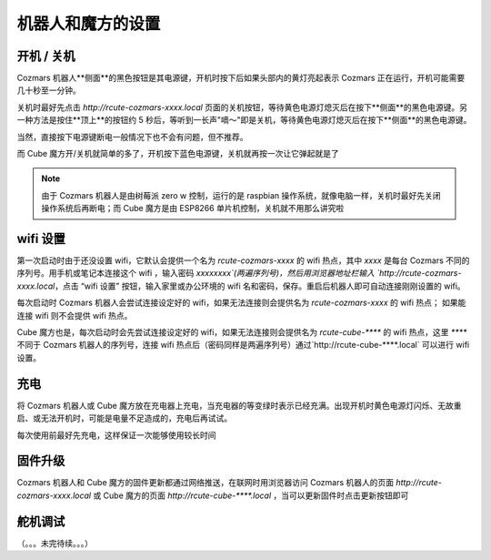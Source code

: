 机器人和魔方的设置
===================

开机 / 关机
----------------

Cozmars 机器人**侧面**的黑色按钮是其电源键，开机时按下后如果头部内的黄灯亮起表示 Cozmars 正在运行，开机可能需要几十秒至一分钟。

关机时最好先点击 `http://rcute-cozmars-xxxx.local` 页面的关机按钮，等待黄色电源灯熄灭后在按下**侧面**的黑色电源键。另一种方法是按住**顶上**的按钮约 5 秒后，等听到一长声"嘀～"即是关机，等待黄色电源灯熄灭后在按下**侧面**的黑色电源键。

当然，直接按下电源键断电一般情况下也不会有问题，但不推荐。

而 Cube 魔方开/关机就简单的多了，开机按下蓝色电源键，关机就再按一次让它弹起就是了

.. note ::

    由于 Cozmars 机器人是由树莓派 zero w 控制，运行的是 raspbian 操作系统，就像电脑一样，关机时最好先关闭操作系统后再断电；而 Cube 魔方是由 ESP8266 单片机控制，关机就不用那么讲究啦

wifi 设置
-----------

第一次启动时由于还没设置 wifi，它默认会提供一个名为 `rcute-cozmars-xxxx` 的 wifi 热点，其中 `xxxx` 是每台 Cozmars 不同的序列号。用手机或笔记本连接这个 wifi ，输入密码 `xxxxxxxx`(两遍序列号)，然后用浏览器地址栏输入 `http://rcute-cozmars-xxxx.local`，点击 “wifi 设置” 按钮，输入家里或办公环境的 wifi 名和密码，保存。重启后机器人即可自动连接刚刚设置的 wifi。

每次启动时 Cozmars 机器人会尝试连接设定好的 wifi，如果无法连接则会提供名为 `rcute-cozmars-xxxx` 的 wifi 热点； 如果能连接 wifi 则不会提供 wifi 热点。

Cube 魔方也是，每次启动时会先尝试连接设定好的 wifi，如果无法连接则会提供名为 `rcute-cube-****` 的 wifi 热点，这里 `****` 不同于 Cozmars 机器人的序列号，连接 wifi 热点后（密码同样是两遍序列号）通过`http://rcute-cube-****.local` 可以进行 wifi 设置。

充电
------------

将 Cozmars 机器人或 Cube 魔方放在充电器上充电，当充电器的等变绿时表示已经充满。出现开机时黄色电源灯闪烁、无故重启、或无法开机时，可能是电量不足造成的，充电后再试试。

每次使用前最好先充电，这样保证一次能够使用较长时间


固件升级
----------------

Cozmars 机器人和 Cube 魔方的固件更新都通过网络推送，在联网时用浏览器访问 Cozmars 机器人的页面 `http://rcute-cozmars-xxxx.local` 或 Cube 魔方的页面 `http://rcute-cube-****.local` ，当可以更新固件时点击更新按钮即可


舵机调试
----------------

（。。。未完待续。。。）